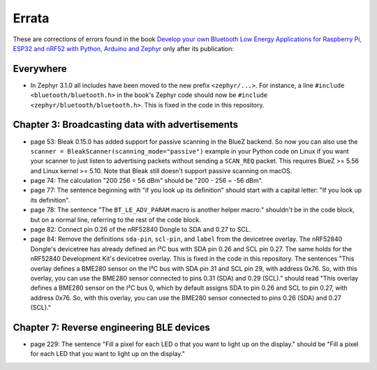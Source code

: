 ######
Errata
######

These are corrections of errors found in the book `Develop your own Bluetooth Low Energy Applications for Raspberry Pi, ESP32 and nRF52 with Python, Arduino and Zephyr <https://koen.vervloesem.eu/books/develop-your-own-bluetooth-low-energy-applications/>`_ only after its publication:

**********
Everywhere
**********

* In Zephyr 3.1.0 all includes have been moved to the new prefix ``<zephyr/...>``. For instance, a line ``#include <bluetooth/bluetooth.h>`` in the book's Zephyr code should now be ``#include <zephyr/bluetooth/bluetooth.h>``. This is fixed in the code in this repository.

************************************************
Chapter 3: Broadcasting data with advertisements
************************************************

* page 53: Bleak 0.15.0 has added support for passive scanning in the BlueZ backend. So now you can also use the ``scanner = BleakScanner(scanning_mode="passive")`` example in your Python code on Linux if you want your scanner to just listen to advertising packets without sending a ``SCAN_REQ`` packet. This requires BlueZ >= 5.56 and Linux kernel >= 5.10. Note that Bleak still doesn't support passive scanning on macOS.
* page 74: The calculation "200 256 = 56 dBm" should be "200 - 256 = -56 dBm".
* page 77: The sentence beginning with "if you look up its definition" should start with a capital letter: "If you look up its definition".
* page 78: The sentence "The ``BT_LE_ADV_PARAM`` macro is another helper macro:" shouldn't be in the code block, but on a normal line, referring to the rest of the code block.
* page 82: Connect pin 0.26 of the nRF52840 Dongle to SDA and 0.27 to SCL.
* page 84: Remove the definitions ``sda-pin``, ``scl-pin``, and ``label`` from the devicetree overlay. The nRF52840 Dongle's devicetree has already defined an I²C bus with SDA pin 0.26 and SCL pin 0.27. The same holds for the nRF52840 Development Kit's devicetree overlay. This is fixed in the code in this repository. The sentences "This overlay defines a BME280 sensor on the I²C bus with SDA pin 31 and SCL pin 29, with address 0x76. So, with this overlay, you can use the BME280 sensor connected to pins 0.31 (SDA) and 0.29 (SCL)." should read "This overlay defines a BME280 sensor on the I²C bus 0, which by default assigns SDA to pin 0.26 and SCL to pin 0.27, with address 0x76. So, with this overlay, you can use the BME280 sensor connected to pins 0.26 (SDA) and 0.27 (SCL)."

******************************************
Chapter 7: Reverse engineering BLE devices
******************************************

* page 229: The sentence "Fill a pixel for each LED o that you want to light up on the display." should be "Fill a pixel for each LED that you want to light up on the display."
